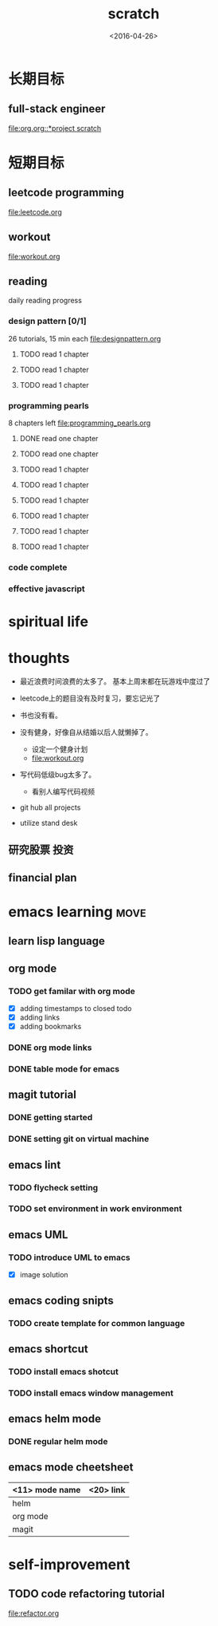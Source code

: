 #+TITLE: scratch 
#+DATE: <2016-04-26>

* 长期目标 
** full-stack engineer 
[[file:org.org::*project scratch]]
  
* 短期目标
** leetcode programming 
[[file:leetcode.org]]

** workout 
[[file:workout.org]]


** reading
daily reading progress 
*** design pattern [0/1]
26 tutorials, 15 min each 
file:designpattern.org 
**** TODO read 1 chapter  
**** TODO read 1 chapter 
**** TODO read 1 chapter 

*** programming pearls 
8 chapters left 
file:programming_pearls.org 
**** DONE read one chapter 
     CLOSED: [2016-04-27 Wed 23:56] SCHEDULED: <2016-04-27 Wed>
**** TODO read one chapter
**** TODO read 1 chapter  
**** TODO read 1 chapter 
**** TODO read 1 chapter
**** TODO read 1 chapter  
**** TODO read 1 chapter 
**** TODO read 1 chapter
     
*** code complete 

*** effective javascript 


* spiritual life 



* thoughts 
- 最近浪费时间浪费的太多了。 基本上周末都在玩游戏中度过了

- leetcode上的题目没有及时复习，要忘记光了

- 书也没有看。

- 没有健身，好像自从结婚以后人就懒掉了。
  - 设定一个健身计划
  - file:workout.org
- 写代码低级bug太多了。 
  - 看别人编写代码视频
- git hub all projects
- utilize stand desk 
** 研究股票 投资
** financial plan 



* emacs learning                                                       :move:
** learn lisp language

** org mode 
*** TODO get familar with org mode 
- [X] adding timestamps to closed todo 
- [X] adding links 
- [X] adding bookmarks 

*** DONE org mode links 
    CLOSED: [2016-04-25 Mon 23:30]
    
*** DONE table mode for emacs 
    CLOSED: [2016-04-28 Thu 18:04]

** magit tutorial 
*** DONE getting started 
    CLOSED: [2016-04-25 Mon 19:18]

*** DONE setting git on virtual machine 
    CLOSED: [2016-04-26 Tue 13:58]


** emacs lint 
*** TODO flycheck setting 

*** TODO set environment in work environment 

** emacs UML
*** TODO introduce UML to emacs 
- [X] image solution


** emacs coding snipts
*** TODO create template for common language

** emacs shortcut 
*** TODO install emacs shotcut 
*** TODO install emacs window management 

** emacs helm mode 
*** DONE regular helm mode 
    CLOSED: [2016-04-28 Thu 17:31]


** emacs mode cheetsheet
| <11> mode name | <20> link            |
|----------------+----------------------|
| helm           |                      |
| org mode       |                      |
| magit          |                      |




* self-improvement 
** TODO code refactoring tutorial
file:refactor.org


















